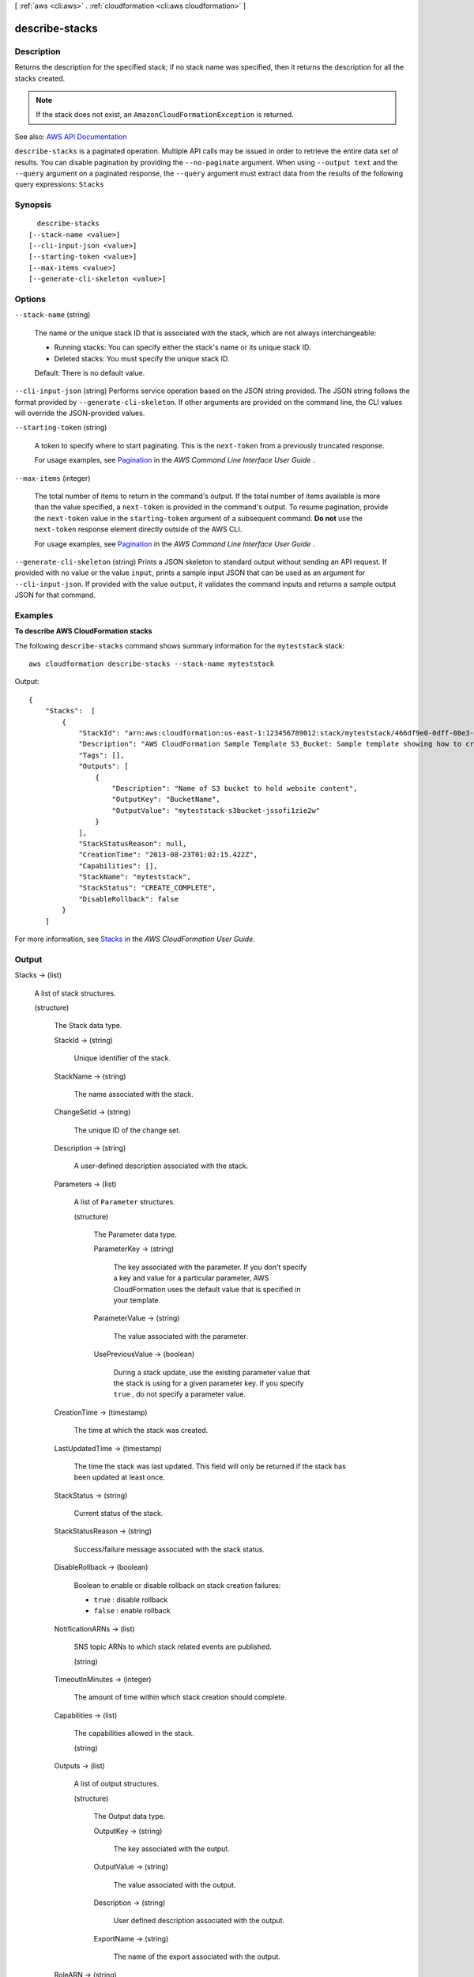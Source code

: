 [ :ref:`aws <cli:aws>` . :ref:`cloudformation <cli:aws cloudformation>` ]

.. _cli:aws cloudformation describe-stacks:


***************
describe-stacks
***************



===========
Description
===========



Returns the description for the specified stack; if no stack name was specified, then it returns the description for all the stacks created.

 

.. note::

   

  If the stack does not exist, an ``AmazonCloudFormationException`` is returned.

   



See also: `AWS API Documentation <https://docs.aws.amazon.com/goto/WebAPI/cloudformation-2010-05-15/DescribeStacks>`_


``describe-stacks`` is a paginated operation. Multiple API calls may be issued in order to retrieve the entire data set of results. You can disable pagination by providing the ``--no-paginate`` argument.
When using ``--output text`` and the ``--query`` argument on a paginated response, the ``--query`` argument must extract data from the results of the following query expressions: ``Stacks``


========
Synopsis
========

::

    describe-stacks
  [--stack-name <value>]
  [--cli-input-json <value>]
  [--starting-token <value>]
  [--max-items <value>]
  [--generate-cli-skeleton <value>]




=======
Options
=======

``--stack-name`` (string)


  The name or the unique stack ID that is associated with the stack, which are not always interchangeable:

   

   
  * Running stacks: You can specify either the stack's name or its unique stack ID. 
   
  * Deleted stacks: You must specify the unique stack ID. 
   

   

  Default: There is no default value.

  

``--cli-input-json`` (string)
Performs service operation based on the JSON string provided. The JSON string follows the format provided by ``--generate-cli-skeleton``. If other arguments are provided on the command line, the CLI values will override the JSON-provided values.

``--starting-token`` (string)
 

  A token to specify where to start paginating. This is the ``next-token`` from a previously truncated response.

   

  For usage examples, see `Pagination <https://docs.aws.amazon.com/cli/latest/userguide/pagination.html>`_ in the *AWS Command Line Interface User Guide* .

   

``--max-items`` (integer)
 

  The total number of items to return in the command's output. If the total number of items available is more than the value specified, a ``next-token`` is provided in the command's output. To resume pagination, provide the ``next-token`` value in the ``starting-token`` argument of a subsequent command. **Do not** use the ``next-token`` response element directly outside of the AWS CLI.

   

  For usage examples, see `Pagination <https://docs.aws.amazon.com/cli/latest/userguide/pagination.html>`_ in the *AWS Command Line Interface User Guide* .

   

``--generate-cli-skeleton`` (string)
Prints a JSON skeleton to standard output without sending an API request. If provided with no value or the value ``input``, prints a sample input JSON that can be used as an argument for ``--cli-input-json``. If provided with the value ``output``, it validates the command inputs and returns a sample output JSON for that command.



========
Examples
========

**To describe AWS CloudFormation stacks**

The following ``describe-stacks`` command shows summary information for the ``myteststack`` stack::

  aws cloudformation describe-stacks --stack-name myteststack

Output::

  {
      "Stacks":  [
          {
              "StackId": "arn:aws:cloudformation:us-east-1:123456789012:stack/myteststack/466df9e0-0dff-08e3-8e2f-5088487c4896",
              "Description": "AWS CloudFormation Sample Template S3_Bucket: Sample template showing how to create a publicly accessible S3 bucket. **WARNING** This template creates an S3 bucket. You will be billed for the AWS resources used if you create a stack from this template.",
              "Tags": [],
              "Outputs": [
                  {
                      "Description": "Name of S3 bucket to hold website content",
                      "OutputKey": "BucketName",
                      "OutputValue": "myteststack-s3bucket-jssofi1zie2w"
                  }
              ],
              "StackStatusReason": null,
              "CreationTime": "2013-08-23T01:02:15.422Z",
              "Capabilities": [],
              "StackName": "myteststack",
              "StackStatus": "CREATE_COMPLETE",
              "DisableRollback": false
          }
      ]

For more information, see `Stacks`_ in the *AWS CloudFormation User Guide*.

.. _`Stacks`: http://docs.aws.amazon.com/AWSCloudFormation/latest/UserGuide/concept-stack.html


======
Output
======

Stacks -> (list)

  

  A list of stack structures.

  

  (structure)

    

    The Stack data type.

    

    StackId -> (string)

      

      Unique identifier of the stack.

      

      

    StackName -> (string)

      

      The name associated with the stack.

      

      

    ChangeSetId -> (string)

      

      The unique ID of the change set.

      

      

    Description -> (string)

      

      A user-defined description associated with the stack.

      

      

    Parameters -> (list)

      

      A list of ``Parameter`` structures.

      

      (structure)

        

        The Parameter data type.

        

        ParameterKey -> (string)

          

          The key associated with the parameter. If you don't specify a key and value for a particular parameter, AWS CloudFormation uses the default value that is specified in your template.

          

          

        ParameterValue -> (string)

          

          The value associated with the parameter.

          

          

        UsePreviousValue -> (boolean)

          

          During a stack update, use the existing parameter value that the stack is using for a given parameter key. If you specify ``true`` , do not specify a parameter value.

          

          

        

      

    CreationTime -> (timestamp)

      

      The time at which the stack was created.

      

      

    LastUpdatedTime -> (timestamp)

      

      The time the stack was last updated. This field will only be returned if the stack has been updated at least once.

      

      

    StackStatus -> (string)

      

      Current status of the stack.

      

      

    StackStatusReason -> (string)

      

      Success/failure message associated with the stack status.

      

      

    DisableRollback -> (boolean)

      

      Boolean to enable or disable rollback on stack creation failures:

       

       
      * ``true`` : disable rollback 
       
      * ``false`` : enable rollback 
       

      

      

    NotificationARNs -> (list)

      

      SNS topic ARNs to which stack related events are published.

      

      (string)

        

        

      

    TimeoutInMinutes -> (integer)

      

      The amount of time within which stack creation should complete.

      

      

    Capabilities -> (list)

      

      The capabilities allowed in the stack.

      

      (string)

        

        

      

    Outputs -> (list)

      

      A list of output structures.

      

      (structure)

        

        The Output data type.

        

        OutputKey -> (string)

          

          The key associated with the output.

          

          

        OutputValue -> (string)

          

          The value associated with the output.

          

          

        Description -> (string)

          

          User defined description associated with the output.

          

          

        ExportName -> (string)

          

          The name of the export associated with the output.

          

          

        

      

    RoleARN -> (string)

      

      The Amazon Resource Name (ARN) of an AWS Identity and Access Management (IAM) role that is associated with the stack. During a stack operation, AWS CloudFormation uses this role's credentials to make calls on your behalf.

      

      

    Tags -> (list)

      

      A list of ``Tag`` s that specify information about the stack.

      

      (structure)

        

        The Tag type enables you to specify a key-value pair that can be used to store information about an AWS CloudFormation stack.

        

        Key -> (string)

          

           *Required* . A string used to identify this tag. You can specify a maximum of 128 characters for a tag key. Tags owned by Amazon Web Services (AWS) have the reserved prefix: ``aws:`` .

          

          

        Value -> (string)

          

           *Required* . A string containing the value for this tag. You can specify a maximum of 256 characters for a tag value.

          

          

        

      

    

  

NextToken -> (string)

  

  If the output exceeds 1 MB in size, a string that identifies the next page of stacks. If no additional page exists, this value is null.

  

  

